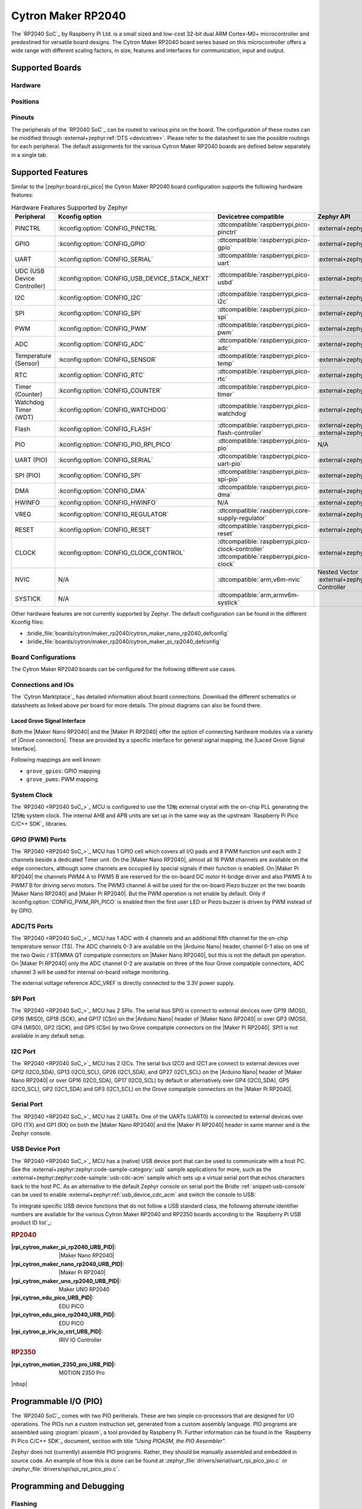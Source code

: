 .. _cytron_maker_rp2040:

Cytron Maker RP2040
###################

The `RP2040 SoC`_ by Raspberry Pi Ltd. is a small sized and low-cost 32-bit
dual ARM Cortex-M0+ microcontroller and predestined for versatile board
designs. The Cytron Maker RP2040 board series based on this microcontroller
offers a wide range with different scaling factors, in size, features and
interfaces for communication, input and output.

Supported Boards
****************

Hardware
========

.. tabs::

   .. zephyr-keep-sorted-start re(^\s{3}\.\. group-tab:: \w)

   .. group-tab:: Maker Nano RP2040

      .. _cytron_maker_nano_rp2040:

      .. include:: maker-nano-rp2040/hardware.rsti

   .. group-tab:: Maker Pi RP2040

      .. _cytron_maker_pi_rp2040:

      .. include:: maker-pi-rp2040/hardware.rsti

   .. zephyr-keep-sorted-stop

Positions
=========

.. tabs::

   .. zephyr-keep-sorted-start re(^\s{3}\.\. group-tab:: \w)

   .. group-tab:: Maker Nano RP2040

      .. include:: maker-nano-rp2040/positions.rsti

   .. group-tab:: Maker Pi RP2040

      .. _cytron_maker_pi_rp2040_positions:

      .. include:: maker-pi-rp2040/positions.rsti

   .. zephyr-keep-sorted-stop

Pinouts
=======

The peripherals of the `RP2040 SoC`_ can be routed to various pins on
the board. The configuration of these routes can be modified through
:external+zephyr:ref:`DTS <devicetree>`. Please refer to the datasheet
to see the possible routings for each peripheral. The default assignments
for the various Cytron Maker RP2040 boards are defined below separately
in a single tab.

.. tabs::

   .. zephyr-keep-sorted-start re(^\s{3}\.\. group-tab:: \w)

   .. group-tab:: Maker Nano RP2040

      .. include:: maker-nano-rp2040/pinouts.rsti

   .. group-tab:: Maker Pi RP2040

      .. include:: maker-pi-rp2040/pinouts.rsti

   .. zephyr-keep-sorted-stop

Supported Features
******************

Similar to the |zephyr:board:rpi_pico| the Cytron Maker RP2040 board
configuration supports the following hardware features:

.. list-table:: Hardware Features Supported by Zephyr
   :class: longtable
   :align: center
   :header-rows: 1

   * - Peripheral
     - Kconfig option
     - Devicetree compatible
     - Zephyr API
   * - PINCTRL
     - :kconfig:option:`CONFIG_PINCTRL`
     - :dtcompatible:`raspberrypi,pico-pinctrl`
     - :external+zephyr:ref:`pinctrl_api`
   * - GPIO
     - :kconfig:option:`CONFIG_GPIO`
     - :dtcompatible:`raspberrypi,pico-gpio`
     - :external+zephyr:ref:`gpio_api`
   * - UART
     - :kconfig:option:`CONFIG_SERIAL`
     - :dtcompatible:`raspberrypi,pico-uart`
     - :external+zephyr:ref:`uart_api`
   * - UDC (USB Device Controller)
     - :kconfig:option:`CONFIG_USB_DEVICE_STACK_NEXT`
     - :dtcompatible:`raspberrypi,pico-usbd`
     - :external+zephyr:ref:`usb_device_next_api`
   * - I2C
     - :kconfig:option:`CONFIG_I2C`
     - :dtcompatible:`raspberrypi,pico-i2c`
     - :external+zephyr:ref:`i2c_api`
   * - SPI
     - :kconfig:option:`CONFIG_SPI`
     - :dtcompatible:`raspberrypi,pico-spi`
     - :external+zephyr:ref:`spi_api`
   * - PWM
     - :kconfig:option:`CONFIG_PWM`
     - :dtcompatible:`raspberrypi,pico-pwm`
     - :external+zephyr:ref:`pwm_api`
   * - ADC
     - :kconfig:option:`CONFIG_ADC`
     - :dtcompatible:`raspberrypi,pico-adc`
     - :external+zephyr:ref:`adc_api`
   * - Temperature (Sensor)
     - :kconfig:option:`CONFIG_SENSOR`
     - :dtcompatible:`raspberrypi,pico-temp`
     - :external+zephyr:ref:`sensor`
   * - RTC
     - :kconfig:option:`CONFIG_RTC`
     - :dtcompatible:`raspberrypi,pico-rtc`
     - :external+zephyr:ref:`rtc_api`
   * - Timer (Counter)
     - :kconfig:option:`CONFIG_COUNTER`
     - :dtcompatible:`raspberrypi,pico-timer`
     - :external+zephyr:ref:`counter_api`
   * - Watchdog Timer (WDT)
     - :kconfig:option:`CONFIG_WATCHDOG`
     - :dtcompatible:`raspberrypi,pico-watchdog`
     - :external+zephyr:ref:`watchdog_api`
   * - Flash
     - :kconfig:option:`CONFIG_FLASH`
     - :dtcompatible:`raspberrypi,pico-flash-controller`
     - :external+zephyr:ref:`flash_api` and
       :external+zephyr:ref:`flash_map_api`
   * - PIO
     - :kconfig:option:`CONFIG_PIO_RPI_PICO`
     - :dtcompatible:`raspberrypi,pico-pio`
     - N/A
   * - UART (PIO)
     - :kconfig:option:`CONFIG_SERIAL`
     - :dtcompatible:`raspberrypi,pico-uart-pio`
     - :external+zephyr:ref:`uart_api`
   * - SPI (PIO)
     - :kconfig:option:`CONFIG_SPI`
     - :dtcompatible:`raspberrypi,pico-spi-pio`
     - :external+zephyr:ref:`spi_api`
   * - DMA
     - :kconfig:option:`CONFIG_DMA`
     - :dtcompatible:`raspberrypi,pico-dma`
     - :external+zephyr:ref:`dma_api`
   * - HWINFO
     - :kconfig:option:`CONFIG_HWINFO`
     - N/A
     - :external+zephyr:ref:`hwinfo_api`
   * - VREG
     - :kconfig:option:`CONFIG_REGULATOR`
     - :dtcompatible:`raspberrypi,core-supply-regulator`
     - :external+zephyr:ref:`regulator_api`
   * - RESET
     - :kconfig:option:`CONFIG_RESET`
     - :dtcompatible:`raspberrypi,pico-reset`
     - :external+zephyr:ref:`reset_api`
   * - CLOCK
     - :kconfig:option:`CONFIG_CLOCK_CONTROL`
     - | :dtcompatible:`raspberrypi,pico-clock-controller`
       | :dtcompatible:`raspberrypi,pico-clock`
     - :external+zephyr:ref:`clock_control_api`
   * - NVIC
     - N/A
     - :dtcompatible:`arm,v6m-nvic`
     - Nested Vector :external+zephyr:ref:`interrupts_v2` Controller
   * - SYSTICK
     - N/A
     - :dtcompatible:`arm,armv6m-systick`
     -

Other hardware features are not currently supported by Zephyr. The default
configuration can be found in the different Kconfig files:

.. zephyr-keep-sorted-start re(^\* :bridle_file:`\w)

* :bridle_file:`boards/cytron/maker_rp2040/cytron_maker_nano_rp2040_defconfig`
* :bridle_file:`boards/cytron/maker_rp2040/cytron_maker_pi_rp2040_defconfig`

.. zephyr-keep-sorted-stop

Board Configurations
====================

The Cytron Maker RP2040 boards can be configured for the following different
use cases.

.. tabs::

   .. zephyr-keep-sorted-start re(^\s{3}\.\. group-tab:: \w)

   .. group-tab:: Maker Nano RP2040

      .. rubric:: :command:`west build -b cytron_maker_nano_rp2040 -S usb-console`

      Use the native USB device port with CDC-ACM as
      Zephyr console and for the shell.

      .. rubric:: :command:`west build -b cytron_maker_nano_rp2040`

      Use the serial port UART0 on edge header as
      Zephyr console and for the shell.

   .. group-tab:: Maker Pi RP2040

      .. rubric:: :command:`west build -b cytron_maker_pi_rp2040 -S usb-console`

      Use the native USB device port with CDC-ACM as
      Zephyr console and for the shell.

      .. rubric:: :command:`west build -b cytron_maker_pi_rp2040`

      Use the serial port UART0 on edge header as
      Zephyr console and for the shell.

   .. zephyr-keep-sorted-stop

Connections and IOs
===================

The `Cytron Marktplace`_ has detailed information about board connections.
Download the different schematics or datasheets as linked above per board
for more details. The pinout diagrams can also be found there.

.. _cytron_maker_rp2040_grove_if:

Laced Grove Signal Interface
----------------------------

Both the |Maker Nano RP2040| and the |Maker Pi RP2040| offer the option of
connecting hardware modules via a variety of |Grove connectors|.
These are provided by a specific interface for general signal mapping, the
|Laced Grove Signal Interface|.

Following mappings are well known:

.. zephyr-keep-sorted-start re(^\* \|\w)

* ``grove_gpios``: GPIO mapping
* ``grove_pwms``: PWM mapping

.. zephyr-keep-sorted-stop

.. tabs::

   .. zephyr-keep-sorted-start re(^\s{3}\.\. group-tab:: \w)

   .. group-tab:: Maker Nano RP2040

      In addition to the |Arduino Nano| header, there are also
      2 |Grove connectors| (Qwiic/STEMMA QT).

      .. tabs::

         .. group-tab:: GPIO mapping ``grove_gpios``

            This is the **GPIO signal line mapping** from the `Arduino Nano R3`_
            header bindet with :dtcompatible:`arduino-nano-header-r3` to the set
            of |Grove connectors| provided as |Laced Grove Signal Interface|.

            **This list must not be stable!**

            .. include:: maker-nano-rp2040/grove_gpios.rsti

         .. group-tab:: PWM mapping ``grove_pwms``

            The corresponding mapping is always board or SOC specific.
            In addition to the **PWM signal line mapping**, the valid
            references to the PWM function units in the SOC or on the
            board are therefore also defined as **Grove PWM Labels**.
            The following table reflects the currently supported mapping
            for :code:`cytron_maker_nano_rp2040`, but this list will be
            growing up with further development and maintenance.

            **This list must not be complete or stable!**

            .. include:: maker-nano-rp2040/grove_pwms.rsti

   .. group-tab:: Maker Pi RP2040

      In addition to the on-board hader for DC and servo motors, there are also
      7 |Grove connectors| (Qwiic/STEMMA QT).

      .. tabs::

         .. group-tab:: GPIO mapping ``grove_gpios``

            This is the **GPIO signal line mapping** from the `RP2040 SOC`_
            to the set of |Grove connectors| provided as |Laced Grove Signal
            Interface|.

            **This list must not be stable!**

            .. include:: maker-pi-rp2040/grove_gpios.rsti

         .. group-tab:: PWM mapping ``grove_pwms``

            The corresponding mapping is always board or SOC specific.
            In addition to the **PWM signal line mapping**, the valid
            references to the PWM function units in the SOC or on the
            board are therefore also defined as **Grove PWM Labels**.
            The following table reflects the currently supported mapping
            for :code:`cytron_maker_nano_rp2040`, but this list will be
            growing up with further development and maintenance.

            **This list must not be complete or stable!**

            .. include:: maker-pi-rp2040/grove_pwms.rsti

   .. zephyr-keep-sorted-stop

System Clock
============

The `RP2040 <RP2040 SoC_>`_ MCU is configured to use the 12㎒ external crystal
with the on-chip PLL generating the 125㎒ system clock. The internal AHB and
APB units are set up in the same way as the upstream `Raspberry Pi Pico C/C++
SDK`_ libraries.

GPIO (PWM) Ports
================

The `RP2040 <RP2040 SoC_>`_ MCU has 1 GPIO cell which covers all I/O pads and
8 PWM function unit each with 2 channels beside a dedicated Timer unit. On
the |Maker Nano RP2040|, almost all 16 PWM channels are available on the edge
connectors, although some channels are occupied by special signals if their
function is enabled. On |Maker Pi RP2040| the channels PWM4 A to PWM5 B are
reserved for the on-board DC motor H-bridge driver and also PWM5 A to PWM7 B
for driving servo motors. The PWM3 channel A will be used for the on-board
Piezo buzzer on the two boards |Maker Nano RP2040| and |Maker Pi RP2040|.
But the PWM operation is not enable by default. Only if
:kconfig:option:`CONFIG_PWM_RPI_PICO` is enabled then the first user LED or
Piezo buzzer is driven by PWM instead of by GPIO.

ADC/TS Ports
============

The `RP2040 <RP2040 SoC_>`_ MCU has 1 ADC with 4 channels and an additional
fifth channel for the on-chip temperature sensor (TS). The ADC channels 0-3
are available on the |Arduino Nano| header, channel 0-1 also on one of the
two Qwiic / STEMMA QT compatiple connectors on |Maker Nano RP2040|, but this
is not the default pin operation. On |Maker Pi RP2040| only the ADC channel
0-2 are available on three of the four Grove compatiple connectors, ADC
channel 3 will be used for internal on-board voltage monitoring.

The external voltage reference ADC_VREF is directly connected to the 3.3V
power supply.

SPI Port
========

The `RP2040 <RP2040 SoC_>`_ MCU has 2 SPIs. The serial bus SPI0 is connect to
external devices over GP19 (MOSI), GP16 (MISO), GP18 (SCK), and GP17 (CSn)
on the |Arduino Nano| header of |Maker Nano RP2040| or over GP3 (MOSI),
GP4 (MISO), GP2 (SCK), and GP5 (CSn) by two Grove compatiple connectors on
the |Maker Pi RP2040|. SPI1 is not available in any default setup.

I2C Port
========

The `RP2040 <RP2040 SoC_>`_ MCU has 2 I2Cs. The serial bus I2C0 and I2C1 are
connect to external devices over GP12 (I2C0_SDA), GP13 (I2C0_SCL),
GP26 (I2C1_SDA), and GP27 (I2C1_SCL) on the |Arduino Nano| header of
|Maker Nano RP2040| or over GP16 (I2C0_SDA), GP17 (I2C0_SCL) by default or
alternatively over GP4 (I2C0_SDA), GP5 (I2C0_SCL), GP2 (I2C1_SDA) and
GP3 (I2C1_SCL) on the Grove compatiple connectors on the |Maker Pi RP2040|.

Serial Port
===========

The `RP2040 <RP2040 SoC_>`_ MCU has 2 UARTs. One of the UARTs (UART0) is
connected to external devices over GP0 (TX) and GP1 (RX) on both the
|Maker Nano RP2040| and the |Maker Pi RP2040| header in same manner
and is the Zephyr console.

USB Device Port
===============

The `RP2040 <RP2040 SoC_>`_ MCU has a (native) USB device port that can be used
to communicate with a host PC. See the
:external+zephyr:zephyr:code-sample-category:`usb` sample applications for more,
such as the :external+zephyr:zephyr:code-sample:`usb-cdc-acm` sample which sets
up a virtual serial port that echos characters back to the host PC. As an
alternative to the default Zephyr console on serial port the Bridle
:ref:`snippet-usb-console` can be used to enable
:external+zephyr:ref:`usb_device_cdc_acm` and switch the console to USB:

.. tabs::

   .. zephyr-keep-sorted-start re(^\s{3}\.\. group-tab:: \w)

   .. group-tab:: Maker Nano RP2040

      .. container:: highlight-console notranslate literal-block

         .. parsed-literal::

            USB device idVendor=\ |cytron_maker_nano_rp2040_VID|, idProduct=\ |cytron_maker_nano_rp2040_PID_CON|, bcdDevice=\ |cytron_maker_nano_rp2040_BCD_CON|
            USB device strings: Mfr=1, Product=2, SerialNumber=3
            Product: |cytron_maker_nano_rp2040_PStr_CON|
            Manufacturer: |cytron_maker_nano_rp2040_VStr|
            SerialNumber: BF002B12140C620C

   .. group-tab:: Maker Pi RP2040

      .. container:: highlight-console notranslate literal-block

         .. parsed-literal::

            USB device idVendor=\ |cytron_maker_pi_rp2040_VID|, idProduct=\ |cytron_maker_pi_rp2040_PID_CON|, bcdDevice=\ |cytron_maker_pi_rp2040_BCD_CON|
            USB device strings: Mfr=1, Product=2, SerialNumber=3
            Product: |cytron_maker_pi_rp2040_PStr_CON|
            Manufacturer: |cytron_maker_pi_rp2040_VStr|
            SerialNumber: BF002B12140C620C

   .. zephyr-keep-sorted-stop

To integrate specific USB device functions that do not follow
a USB standard class, the following alternate identifier numbers
are available for the various Cytron Maker RP2040 and RP2350 boards
according to the `Raspberry Pi USB product ID list`_:

.. container:: twocol

   .. container:: leftside

      .. rubric:: RP2040

      :|rpi_cytron_maker_pi_rp2040_URB_PID|: |Maker Nano RP2040|
      :|rpi_cytron_maker_nano_rp2040_URB_PID|: |Maker Pi RP2040|
      :|rpi_cytron_maker_uno_rp2040_URB_PID|: Maker UNO RP2040
      :|rpi_cytron_edu_pico_URB_PID|: EDU PICO
      :|rpi_cytron_edu_pico_rp2040_URB_PID|: EDU PICO
      :|rpi_cytron_p_iriv_io_ctrl_URB_PID|: IRIV IO Controller

   .. container:: rightside

      .. rubric:: RP2350

      :|rpi_cytron_motion_2350_pro_URB_PID|: MOTION 2350 Pro

|nbsp|

Programmable I/O (PIO)
**********************

The `RP2040 SoC`_ comes with two PIO periherals. These are two simple
co-processors that are designed for I/O operations. The PIOs run a custom
instruction set, generated from a custom assembly language. PIO programs
are assembled using :program:`pioasm`, a tool provided by Raspberry Pi.
Further information can be found in the `Raspberry Pi Pico C/C++ SDK`_
document, section with title :emphasis:`"Using PIOASM, the PIO Assembler"`.

Zephyr does not (currently) assemble PIO programs. Rather, they should be
manually assembled and embedded in source code. An example of how this is done
can be found at :zephyr_file:`drivers/serial/uart_rpi_pico_pio.c` or
:zephyr_file:`drivers/spi/spi_rpi_pico_pio.c`.

Programming and Debugging
*************************

Flashing
========

Using UF2
---------

If you don't have an SWD adapter, you can flash the Cytron Maker RP2040 boards
with a UF2 file. By default, building an app for this board will generate a
:file:`build/zephyr/zephyr.uf2` file. If the board is powered on with the
:kbd:`BOOTSEL` button pressed, it will appear on the host as a mass
storage device:

   .. container:: highlight-console notranslate literal-block

      .. parsed-literal::

         USB device idVendor=\ |rpi_VID|, idProduct=\ |rpi_rp2040_PID|, bcdDevice=\ |rpi_rp2040_BCD|
         USB device strings: Mfr=1, Product=2, SerialNumber=0
         Product: |rpi_rp2040_PStr|
         Manufacturer: |rpi_VStr|
         SerialNumber: E0C9125B0D9B

The UF2 file should be drag-and-dropped or copied on command line to the
device, which will then flash the Cytron Maker RP2040 board.

Each `RP2040 SoC`_ ships the `UF2 compatible <UF2 bootloader_>`_ bootloader
pico-bootrom_, a native support in silicon. The full source for the RP2040
bootrom at pico-bootrom_ includes versions 1, 2 and 3 of the bootrom, which
correspond to the B0, B1 and B2 silicon revisions, respectively.

Note that every time you build a program for the RP2040, the Pico SDK selects
an appropriate second stage bootloader based on what kind of external QSPI
Flash type the board configuration you are building for was giving. There
are |several versions of boot2|_ for different flash chips, and each one is
exactly 256 bytes of code which is put right at the start of the eventual
program binary. On Zephyr the :code:`boot2` versions are part of the
`Raspberry Pi Pico HAL`_ module. Possible selections:

:|CONFIG_RP2_FLASH_AT25SF128A|: |boot2_at25sf128a.S|_
:|CONFIG_RP2_FLASH_GENERIC_03H|: |boot2_generic_03h.S|_
:|CONFIG_RP2_FLASH_IS25LP080|: |boot2_is25lp080.S|_
:|CONFIG_RP2_FLASH_W25Q080|: |boot2_w25q080.S|_
:|CONFIG_RP2_FLASH_W25X10CL|: |boot2_w25x10cl.S|_

All Cytron Maker RP2040 boards set this option to |CONFIG_RP2_FLASH_W25Q080|.
Further information can be found in the `RP2040 Datasheet`_, sections with
title :emphasis:`"Bootrom"` and :emphasis:`"Processor Controlled Boot Sequence"`
or Brian Starkey's Blog article `Pico serial bootloader`_

Using SEGGER JLink
------------------

You can flash the Cytron Maker RP2040 boards with a SEGGER JLink debug probe as
described in :external+zephyr:ref:`Building, Flashing and Debugging <west-flashing>`.

Here is an example of building and flashing the
:external+zephyr:zephyr:code-sample:`blinky` application:

   .. zephyr-app-commands::
      :app: zephyr/samples/basic/blinky
      :build-dir: cytron_maker_rp2040
      :board: cytron_maker_pi_rp2040
      :flash-args: -r jlink
      :west-args: -p
      :goals: flash

Using OpenOCD
-------------

To use `PicoProbe`_ or `Raspberry Pi Debug Probe`_, you must configure
:program:`udev`. Create a file in :file:`/etc/udev.rules.d` with any name,
and write the line below:

   .. container:: highlight highlight-none notranslate literal-block

      .. parsed-literal::

         ATTRS{idVendor}=="2e8a", ATTRS{idProduct}=="0004", MODE="660", GROUP="plugdev", TAG+="uaccess"
         ATTRS{idVendor}=="2e8a", ATTRS{idProduct}=="000c", MODE="660", GROUP="plugdev", TAG+="uaccess"

This example is valid for the case that the user joins to :code:`plugdev`
groups.

The |Maker Pi RP2040| has an SWD interface that can be used to program and
debug the on board RP2040. This interface can be utilized by OpenOCD. To use it
with the RP2040, OpenOCD version 0.12.0 or later is needed. If you are using a
Debian based system (including RaspberryPi OS, Ubuntu, and more), using the
`pico_setup.sh`_ script is a convenient way to set up the forked version of
OpenOCD. Depending on the interface used (such as JLink), you might need to
checkout to a branch that supports this interface, before proceeding. Build
and install OpenOCD as described in the README.

Here is an example of building and flashing the
:external+zephyr:zephyr:code-sample:`blinky` application:

   .. zephyr-app-commands::
      :app: zephyr/samples/basic/blinky
      :build-dir: cytron_maker_rp2040
      :board: cytron_maker_pi_rp2040
      :gen-args: \
                 -DOPENOCD=/usr/local/bin/openocd \
                 -DOPENOCD_DEFAULT_PATH=/usr/local/share/openocd/scripts \
                 -DCYTRON_RP2040_DEBUG_ADAPTER=picoprobe
      :west-args: -p
      :flash-args: -r openocd
      :goals: flash

Set the environment variables :strong:`OPENOCD` to
:file:`/usr/local/bin/openocd` and :strong:`OPENOCD_DEFAULT_PATH` to
:file:`/usr/local/share/openocd/scripts`. This should work with the OpenOCD
that was installed with the default configuration. This configuration also
works with an environment that is set up by the `pico_setup.sh`_ script.

:strong:`CYTRON_RP2040_DEBUG_ADAPTER` specifies what debug adapter is
used for debugging. If :strong:`CYTRON_RP2040_DEBUG_ADAPTER` was not
assigned, :dfn:`cmsis-dap` is used by default. The other supported adapters
are :dfn:`picoprobe`, :dfn:`raspberrypi-swd`, :dfn:`jlink` and
:dfn:`blackmagicprobe`. How to connect :dfn:`picoprobe` and
:dfn:`raspberrypi-swd` is described in `Getting Started Guide with Raspberry
Pi Pico`_. Any other SWD debug adapter maybe also work with this configuration.
The value of :strong:`CYTRON_RP2040_DEBUG_ADAPTER` is cached, so it can
be omitted from :program:`west flash` and :program:`west debug` if it was
previously set while running :program:`west build`.
:strong:`CYTRON_RP2040_DEBUG_ADAPTER` is used in an argument to OpenOCD as
:code:`"source [find interface/${CYTRON_RP2040_DEBUG_ADAPTER}.cfg]"`. Thus,
:strong:`CYTRON_RP2040_DEBUG_ADAPTER` needs to be assigned the file name of
the debug adapter.

You can also flash the board with the following command that directly calls
OpenOCD (assuming a SEGGER JLink adapter is used):

.. code-block:: console

   $ openocd -f interface/jlink.cfg    \
             -c 'transport select swd' \
             -f target/rp2040.cfg      \
             -c "adapter speed 2000"   \
             -c 'targets rp2040.core0' \
             -c 'program path/to/zephyr.elf verify reset exit'

Debugging
=========

The SWD interface can also be used to debug the board. To achieve this, you can
either use SEGGER JLink or OpenOCD.

Using SEGGER JLink
------------------

Use a SEGGER JLink debug probe and follow the instruction in
:external+zephyr:ref:`Building, Flashing and Debugging <west-debugging>`.

Using OpenOCD
-------------

Install OpenOCD as described for flashing the board.

Here is an example for debugging the
:external+zephyr:zephyr:code-sample:`blinky` application:

   .. zephyr-app-commands::
      :app: zephyr/samples/basic/blinky
      :build-dir: cytron_maker_rp2040
      :board: cytron_maker_pi_rp2040
      :maybe-skip-config:
      :gen-args: \
                 -DOPENOCD=/usr/local/bin/openocd \
                 -DOPENOCD_DEFAULT_PATH=/usr/local/share/openocd/scripts \
                 -DCYTRON_RP2040_DEBUG_ADAPTER=raspberrypi-swd
      :west-args: -p
      :flash-args: -r openocd
      :goals: debug
      :host-os: unix

As with flashing, you can specify the debug adapter by specifying
:strong:`CYTRON_RP2040_DEBUG_ADAPTER` at :program:`west build` time.
No needs to specify it at :program:`west debug` time.

You can also debug with OpenOCD and gdb launching from command-line.
Run the following command:

.. code-block:: console

   $ openocd -f interface/jlink.cfg    \
             -c 'transport select swd' \
             -f target/rp2040.cfg      \
             -c "adapter speed 2000"   \
             -c 'targets rp2040.core0'

On another terminal, run:

.. code-block:: console

   $ gdb-multiarch

Inside gdb, run:

.. code-block:: console

   (gdb) tar ext :3333
   (gdb) file path/to/zephyr.elf

You can then start debugging the board.

More Samples
************

LED Blinky and Fade
===================

.. tabs::

   .. zephyr-keep-sorted-start re(^\s{3}\.\. group-tab:: \w)

   .. group-tab:: Maker Nano RP2040

      .. rubric:: WS2812 LED Test Pattern by PIO

      .. image:: maker-nano-rp2040/ws2812b.gif
         :align: right
         :alt: Maker Nano RP2040 WS2812 LED Test Pattern

      See also Zephyr sample: :external+zephyr:zephyr:code-sample:`led-strip`.

      .. zephyr-app-commands::
         :app: zephyr/samples/drivers/led/led_strip
         :build-dir: cytron_maker_rp2040
         :board: cytron_maker_nano_rp2040
         :west-args: -p
         :flash-args: -r uf2
         :goals: flash
         :compact:

      .. rubric:: Blue User LED Blinky by GPIO

      See also Zephyr sample: :external+zephyr:zephyr:code-sample:`blinky`.

      .. zephyr-app-commands::
         :app: zephyr/samples/basic/blinky
         :build-dir: cytron_maker_rp2040
         :board: cytron_maker_nano_rp2040
         :west-args: -p
         :flash-args: -r uf2
         :goals: flash
         :compact:

      .. rubric:: Blue User LED Blinky by PWM

      See also Zephyr sample: :external+zephyr:zephyr:code-sample:`pwm-blinky`.

      .. zephyr-app-commands::
         :app: zephyr/samples/basic/blinky_pwm
         :build-dir: cytron_maker_rp2040
         :board: cytron_maker_nano_rp2040
         :west-args: -p
         :flash-args: -r uf2
         :goals: flash
         :compact:

      .. rubric:: Blue User LED Fade by PWM

      See also Zephyr sample: :external+zephyr:zephyr:code-sample:`fade-led`.

      .. zephyr-app-commands::
         :app: zephyr/samples/basic/fade_led
         :build-dir: cytron_maker_rp2040
         :board: cytron_maker_nano_rp2040
         :west-args: -p
         :flash-args: -r uf2
         :goals: flash
         :compact:

      .. rubric:: Blue User LED On/Off by GPIO Button

      See also Zephyr sample: :external+zephyr:zephyr:code-sample:`button`.

      .. zephyr-app-commands::
         :app: zephyr/samples/basic/button
         :build-dir: cytron_maker_rp2040
         :board: cytron_maker_nano_rp2040
         :west-args: -p
         :flash-args: -r uf2
         :goals: flash
         :compact:

   .. group-tab:: Maker Pi RP2040

      .. rubric:: WS2812 LED Test Pattern by PIO

      .. image:: maker-pi-rp2040/ws2812b.gif
         :align: right
         :alt: Maker Pi RP2040 WS2812 LED Test Pattern

      See also Zephyr sample: :external+zephyr:zephyr:code-sample:`led-strip`.

      .. zephyr-app-commands::
         :app: zephyr/samples/drivers/led/led_strip
         :build-dir: cytron_maker_rp2040
         :board: cytron_maker_pi_rp2040
         :west-args: -p
         :flash-args: -r uf2
         :goals: flash
         :compact:

      .. rubric:: Blue User LED Blinky by GPIO

      See also Zephyr sample: :external+zephyr:zephyr:code-sample:`blinky`.

      .. zephyr-app-commands::
         :app: zephyr/samples/basic/blinky
         :build-dir: cytron_maker_rp2040
         :board: cytron_maker_pi_rp2040
         :west-args: -p
         :flash-args: -r uf2
         :goals: flash
         :compact:

      .. rubric:: Blue User LED Blinky by PWM

      See also Zephyr sample: :external+zephyr:zephyr:code-sample:`pwm-blinky`.

      .. zephyr-app-commands::
         :app: zephyr/samples/basic/blinky_pwm
         :build-dir: cytron_maker_rp2040
         :board: cytron_maker_pi_rp2040
         :west-args: -p
         :flash-args: -r uf2
         :goals: flash
         :compact:

      .. rubric:: Blue User LED Fade by PWM

      See also Zephyr sample: :external+zephyr:zephyr:code-sample:`fade-led`.

      .. zephyr-app-commands::
         :app: zephyr/samples/basic/fade_led
         :build-dir: cytron_maker_rp2040
         :board: cytron_maker_pi_rp2040
         :west-args: -p
         :flash-args: -r uf2
         :goals: flash
         :compact:

      .. rubric:: Blue User LED On/Off by GPIO Button

      See also Zephyr sample: :external+zephyr:zephyr:code-sample:`button`.

      .. zephyr-app-commands::
         :app: zephyr/samples/basic/button
         :build-dir: cytron_maker_rp2040
         :board: cytron_maker_pi_rp2040
         :west-args: -p
         :flash-args: -r uf2
         :goals: flash
         :compact:

   .. zephyr-keep-sorted-stop

Hello Shell with USB-CDC/ACM Console
====================================

.. tabs::

   .. zephyr-keep-sorted-start re(^\s{3}\.\. group-tab:: \w)

   .. group-tab:: Maker Nano RP2040

      .. rubric:: Hello Shell

      .. zephyr-app-commands::
         :app: bridle/samples/helloshell
         :build-dir: cytron_maker_rp2040
         :board: cytron_maker_nano_rp2040
         :snippets: "usb-console"
         :west-args: -p
         :flash-args: -r uf2
         :goals: flash
         :compact:

      .. include:: maker-nano-rp2040/helloshell.rsti

   .. group-tab:: Maker Pi RP2040

      .. rubric:: Hello Shell

      .. zephyr-app-commands::
         :app: bridle/samples/helloshell
         :build-dir: cytron_maker_rp2040
         :board: cytron_maker_pi_rp2040
         :snippets: "usb-console"
         :west-args: -p
         :flash-args: -r uf2
         :goals: flash
         :compact:

      .. include:: maker-pi-rp2040/helloshell.rsti

   .. zephyr-keep-sorted-stop

Input dump with USB-CDC/ACM Console
===================================

Prints all input events as defined by the shields Devicetree. See also Zephyr
sample: :external+zephyr:zephyr:code-sample:`input-dump`.

.. tabs::

   .. zephyr-keep-sorted-start re(^\s{3}\.\. group-tab:: \w)

   .. group-tab:: Maker Nano RP2040

      Print the input events related to the one on-board user button
      using the :external+zephyr:ref:`Input subsystem API <input>`. That are:

      | :hwftlbl-btn:`BTN1` : :dts:`zephyr,code = <INPUT_KEY_0>;`

      .. rubric:: Devicetree compatible

      - :dtcompatible:`zephyr,lvgl-keypad-input` with devicetree relation
        :dts:`lvgl_keypad: lvgl-keypad { input = <&gpio_keys>; };`

        | :hwftlbl-btn:`BTN1` :
          :dts:`input-codes = <INPUT_KEY_0>;` :
          :dts:`lvgl-codes = <LV_KEY_ENTER>;`

      .. rubric:: Button Input Dump

      .. zephyr-app-commands::
         :app: zephyr/samples/subsys/input/input_dump
         :build-dir: cytron_maker_rp2040
         :board: cytron_maker_nano_rp2040
         :snippets: "usb-console"
         :west-args: -p
         :flash-args: -r uf2
         :goals: flash
         :compact:

      .. rubric:: Simple logging output on target

      .. container:: highlight highlight-console notranslate no-copybutton

         .. parsed-literal::

            \*\*\* Booting Zephyr OS build |zephyr_version_em|\ *…*\*\*\*
            Input sample started
            I: input event: dev=gpio_keys        SYN type= 1 code= 11 value=1
            I: input event: dev=gpio_keys        SYN type= 1 code= 11 value=0

   .. group-tab:: Maker Pi RP2040

      Print the input events related to the two on-board user button
      using the :external+zephyr:ref:`Input subsystem API <input>`. That are:

      | :hwftlbl-btn:`BTN1` : :dts:`zephyr,code = <INPUT_KEY_0>;`
      | :hwftlbl-btn:`BTN2` : :dts:`zephyr,code = <INPUT_KEY_1>;`

      .. rubric:: Devicetree compatible

      - :dtcompatible:`zephyr,lvgl-keypad-input` with devicetree relation
        :dts:`lvgl_keypad: lvgl-keypad { input = <&gpio_keys>; };`

        | :hwftlbl-btn:`BTN1` :
          :dts:`input-codes = <INPUT_KEY_0>;` :
          :dts:`lvgl-codes = <LV_KEY_ENTER>;`
        | :hwftlbl-btn:`BTN2` :
          :dts:`input-codes = <INPUT_KEY_1>;` :
          :dts:`lvgl-codes = <LV_KEY_NEXT>;`

      .. rubric:: Button Input Dump

      .. zephyr-app-commands::
         :app: zephyr/samples/subsys/input/input_dump
         :build-dir: cytron_maker_rp2040
         :board: cytron_maker_pi_rp2040
         :snippets: "usb-console"
         :west-args: -p
         :flash-args: -r uf2
         :goals: flash
         :compact:

      .. rubric:: Simple logging output on target

      .. container:: highlight highlight-console notranslate no-copybutton

         .. parsed-literal::

            \*\*\* Booting Zephyr OS build |zephyr_version_em|\ *…*\*\*\*
            Input sample started
            I: input event: dev=gpio_keys        SYN type= 1 code= 11 value=1
            I: input event: dev=gpio_keys        SYN type= 1 code= 11 value=0
            I: input event: dev=gpio_keys        SYN type= 1 code=  2 value=1
            I: input event: dev=gpio_keys        SYN type= 1 code=  2 value=0

   .. zephyr-keep-sorted-stop

Sounds from the speaker with USB-CDC/ACM Console
================================================

.. tabs::

   .. zephyr-keep-sorted-start re(^\s{3}\.\. group-tab:: \w)

   .. group-tab:: Maker Nano RP2040

      .. rubric:: Piezo Buzzer Test

      .. image:: maker-nano-rp2040/buzzer.jpg
         :align: right
         :alt: Maker Nano RP2040 Piezo Buzzer Test

      The sample is prepared for the on-board :hwftlbl-spk:`PWM_BUZZER` connected
      to the PWM channel at :rpi-pico-pio:`GP22` / :rpi-pico-pwm:`PWM6` (PWM3CHA).

      The PWM period is 880 ㎐, twice the concert pitch frequency of 440 ㎐.

      .. literalinclude:: ../maker_buzzer.dtsi
         :caption: maker_buzzer.dtsi
         :language: DTS
         :encoding: ISO-8859-1
         :emphasize-lines: 3,11,18
         :linenos:
         :start-at: / {

      Invoke :program:`west build` and :program:`west flash`:

      .. zephyr-app-commands::
         :app: bridle/samples/buzzer
         :build-dir: cytron_maker_rp2040
         :board: cytron_maker_nano_rp2040
         :snippets: "usb-console"
         :west-args: -p
         :flash-args: -r uf2
         :goals: flash
         :compact:

      .. rubric:: Simple test execution on target

      #. play a beep
      #. play a folk song
      #. play a chrismas song

      .. container:: highlight highlight-console notranslate

         .. parsed-literal::

            :bgn:`uart:~$` **buzzer beep**

      .. container:: highlight highlight-console notranslate

         .. parsed-literal::

            :bgn:`uart:~$` **buzzer play folksong**

      .. container:: highlight highlight-console notranslate

         .. parsed-literal::

            :bgn:`uart:~$` **buzzer play xmastime**

   .. group-tab:: Maker Pi RP2040

      .. rubric:: Piezo Buzzer Test

      .. image:: maker-pi-rp2040/buzzer.jpg
         :align: right
         :alt: Maker Pi RP2040 Piezo Buzzer Test

      The sample is prepared for the on-board :hwftlbl-spk:`PWM_BUZZER` connected
      to the PWM channel at :rpi-pico-pio:`GP22` / :rpi-pico-pwm:`PWM6` (PWM3CHA).

      The PWM period is 880 ㎐, twice the concert pitch frequency of 440 ㎐.

      .. literalinclude:: ../maker_buzzer.dtsi
         :caption: maker_buzzer.dtsi
         :language: DTS
         :encoding: ISO-8859-1
         :emphasize-lines: 3,11,18
         :linenos:
         :start-at: / {

      Invoke :program:`west build` and :program:`west flash`:

      .. zephyr-app-commands::
         :app: bridle/samples/buzzer
         :build-dir: cytron_maker_rp2040
         :board: cytron_maker_pi_rp2040
         :snippets: "usb-console"
         :west-args: -p
         :flash-args: -r uf2
         :goals: flash
         :compact:

      .. rubric:: Simple test execution on target

      #. play a beep
      #. play a folk song
      #. play a chrismas song

      .. container:: highlight highlight-console notranslate

         .. parsed-literal::

            :bgn:`uart:~$` **buzzer beep**
            :bgn:`uart:~$` **buzzer play folksong**
            :bgn:`uart:~$` **buzzer play xmastime**

   .. zephyr-keep-sorted-stop

Drive a motor with USB-CDC/ACM Console
======================================

.. tabs::

   .. zephyr-keep-sorted-start re(^\s{3}\.\. group-tab:: \w)

   .. group-tab:: Maker Nano RP2040

      .. rubric:: Servomotor Test

      See also Zephyr sample: :external+zephyr:zephyr:code-sample:`servo-motor`.

      .. hint::

         The |Maker Nano RP2040| can't drive any servo motor without additional
         equipment. This example is not applicable.

   .. group-tab:: Maker Pi RP2040

      .. rubric:: Servomotor Test

      .. image:: img/servo.png
         :align: right
         :alt: Maker Pi RP2040 Servomotor Test

      The sample is prepared for servomotor :hwftlbl-act:`PWM_SERVO_0` at
      first on-board channel at :rpi-pico-pio:`GP12` / :rpi-pico-pwm:`PWM12`
      (PWM6CHA).

      .. literalinclude:: ../makerpi_servo.dtsi
         :caption: makerpi_servo.dtsi
         :language: DTS
         :encoding: ISO-8859-1
         :emphasize-lines: 3,14,33
         :linenos:
         :start-at: / {

      .. tsn-include:: snippets/pwm-servo/README.rst
         :docset: bridle
         :start-after: .. _snippet-pwm-servo-cytron-maker-pi-rp2040:
         :end-before: .. literalinclude:

   .. zephyr-keep-sorted-stop

Display Test and Demonstration
==============================

This samples and test applications are only applicable together with the
|Waveshare 2.4 LCD| shield. This LCD module have to connected by free wiring.

.. tabs::

   .. zephyr-keep-sorted-start re(^\s{3}\.\. group-tab:: \w)

   .. group-tab:: Maker Nano RP2040

      Connect the |Waveshare 2.4 LCD| module by free wiring to the
      |Arduino Nano| header. Following module's pin assignments
      for *Arduino Nano R3*.

      .. list-table::
         :align: center
         :width: 50%
         :widths: 5, 45, 5, 45

         * - .. rubric:: Pin
           - .. rubric:: |Maker Nano RP2040|
           - .. rubric:: Pin
           - .. rubric:: |Waveshare 2.4 LCD|

         * - :rpi-pico-pin:`17`
           - :rpi-pico-vdd:`3V3(OUT)`
           - :rpi-pico-pin:`1`
           - :hwftlbl-vdd:`VCC`

         * - :rpi-pico-pin:`29`
           - :rpi-pico-gnd:`GND`
           - :rpi-pico-pin:`2`
           - :hwftlbl:`GND`

         * - :rpi-pico-pin:`14`
           - :rpi-pico-spi-dfl:`SPI0_TX` : D11
           - :rpi-pico-pin:`3`
           - :hwftlbl-scr:`DIN`
             :hwftlbl-spi:`COPI`

             ILI9341 Serial Data Input

         * - :rpi-pico-pin:`16`
           - :rpi-pico-spi-dfl:`SPI0_SCK` : D13
           - :rpi-pico-pin:`4`
           - :hwftlbl-scr:`CLK`
             :hwftlbl-spi:`SCK`

             ILI9341 Serial Clock Input

         * - :rpi-pico-pin:`13`
           - :rpi-pico-spi-dfl:`SPI0_CSN` : D10
           - :rpi-pico-pin:`5`
           - :hwftlbl-scr:`CS`
             :hwftlbl-spi:`CSN`

             ILI9341 Chip Select Input

         * - :rpi-pico-pin:`10`
           - :rpi-pico-pio:`GP7` : D7
           - :rpi-pico-pin:`6`
           - :hwftlbl-scr:`DC`
             :hwftlbl-pio:`DC`

             ILI9341 Data/Command

         * - :rpi-pico-pin:`11`
           - :rpi-pico-pio:`GP8` : D8
           - :rpi-pico-pin:`7`
           - :hwftlbl-scr:`RST`
             :hwftlbl-pio:`RST`

             ILI9341 Reset

         * - :rpi-pico-pin:`12`
           - :rpi-pico-pio:`GP9` :rpi-pico-pwm:`PWM9` : D9
           - :rpi-pico-pin:`8`
           - :hwftlbl-scr:`BL`
             :hwftlbl-pio:`BL`
             :hwftlbl-pwm:`BL`

             LCD Backlight

      .. rubric:: LCD Orientation and Bit Order Test

      See also Zephyr sample: :external+zephyr:zephyr:code-sample:`display`.

      .. zephyr-app-commands::
         :app: zephyr/samples/drivers/display
         :build-dir: cytron_maker_rp2040
         :board: cytron_maker_nano_rp2040
         :shield: "waveshare_2_4_lcd"
         :snippets: "usb-console"
         :west-args: -p
         :flash-args: -r uf2
         :goals: flash
         :compact:

      .. rubric:: LVGL Basic Sample

      See also Zephyr sample: :external+zephyr:zephyr:code-sample:`lvgl`.

      .. zephyr-app-commands::
         :app: zephyr/samples/subsys/display/lvgl
         :build-dir: cytron_maker_rp2040
         :board: cytron_maker_nano_rp2040
         :shield: "waveshare_2_4_lcd"
         :snippets: "usb-console"
         :west-args: -p
         :flash-args: -r uf2
         :goals: flash
         :compact:

      This sample comes with a Shell command line access to the LVGL backend
      on the console, here configured for a USB console:

      .. rubric:: Simple test execution on target

      .. container:: highlight highlight-console notranslate

         .. parsed-literal::

            :bgn:`uart:~$` **lvgl**
            lvgl - LVGL shell commands
            Subcommands:
              stats   :Show LVGL statistics
              monkey  :LVGL monkey testing

            :bgn:`uart:~$` **lvgl stats**
            stats - Show LVGL statistics
            Subcommands:
              memory  :Show LVGL memory statistics
                       Usage: lvgl stats memory [-c]
                       -c  dump chunk information

            :bgn:`uart:~$` **lvgl stats memory**
            Heap at 0x200010c8 contains 2047 units in 11 buckets

              bucket#    min units        total      largest      largest
                         threshold       chunks      (units)      (bytes)
              -----------------------------------------------------------
                    1            2            1            2           12
                   10         1024            1         1550        12396

            12408 free bytes, 3560 allocated bytes, overhead = 412 bytes (2.5%)

   .. group-tab:: Maker Pi RP2040

      Connect the |Waveshare 2.4 LCD| module by free wiring to the
      |Grove connectors|. Following module's pin assignments for
      *Grove System*.

      .. list-table::
         :align: center
         :width: 50%
         :widths: 15, 5, 30, 5, 45

         * - .. rubric:: Grove
           - .. rubric:: Pin
           - .. rubric:: |Maker Pi RP2040|
           - .. rubric:: Pin
           - .. rubric:: |Waveshare 2.4 LCD|

         * - :hwftlbl-con:`2`
           - :rpi-pico-pin:`3`
           - :rpi-pico-vdd:`3V3(OUT)`
           - :rpi-pico-pin:`1`
           - :hwftlbl-vdd:`VCC`

         * - :hwftlbl-con:`2`
           - :rpi-pico-pin:`4`
           - :rpi-pico-gnd:`GND`
           - :rpi-pico-pin:`2`
           - :hwftlbl:`GND`

         * - :hwftlbl-con:`2`
           - :rpi-pico-pin:`1`
           - :rpi-pico-spi-dfl:`SPI0_TX` : D3
           - :rpi-pico-pin:`3`
           - :hwftlbl-scr:`DIN`
             :hwftlbl-spi:`MOSI`

             ILI9341 Serial Data Input

         * - :hwftlbl-con:`2`
           - :rpi-pico-pin:`2`
           - :rpi-pico-spi-dfl:`SPI0_SCK` : D2
           - :rpi-pico-pin:`4`
           - :hwftlbl-scr:`CLK`
             :hwftlbl-spi:`SCK`

             ILI9341 Serial Clock Input

         * - :hwftlbl-con:`3`
           - :rpi-pico-pin:`1`
           - :rpi-pico-spi-dfl:`SPI0_CSN` : D5
           - :rpi-pico-pin:`5`
           - :hwftlbl-scr:`CS`
             :hwftlbl-spi:`CSN`

             ILI9341 Chip Select Input

         * - :hwftlbl-con:`5`
           - :rpi-pico-pin:`2`
           - :rpi-pico-pio:`GP6` : D6
           - :rpi-pico-pin:`6`
           - :hwftlbl-scr:`DC`
             :hwftlbl-pio:`DC`

             ILI9341 Data/Command

         * - :hwftlbl-con:`7`
           - :rpi-pico-pin:`1`
           - :rpi-pico-pio:`GP28` : D28 (ADC2)
           - :rpi-pico-pin:`7`
           - :hwftlbl-scr:`RST`
             :hwftlbl-pio:`RST`

             ILI9341 Reset

         * - :hwftlbl-con:`7`
           - :rpi-pico-pin:`2`
           - :rpi-pico-pio:`GP7` :rpi-pico-pwm:`PWM7` : D7
           - :rpi-pico-pin:`8`
           - :hwftlbl-scr:`BL`
             :hwftlbl-pio:`BL`
             :hwftlbl-pwm:`BL`

             LCD Backlight
      .. rubric:: LCD Orientation and Bit Order Test

      See also Zephyr sample: :external+zephyr:zephyr:code-sample:`display`.

      .. zephyr-app-commands::
         :app: zephyr/samples/drivers/display
         :build-dir: cytron_maker_rp2040
         :board: cytron_maker_pi_rp2040
         :shield: "waveshare_2_4_lcd"
         :snippets: "usb-console"
         :west-args: -p
         :flash-args: -r uf2
         :goals: flash
         :compact:

      .. rubric:: LVGL Basic Sample

      See also Zephyr sample: :external+zephyr:zephyr:code-sample:`lvgl`.

      .. zephyr-app-commands::
         :app: zephyr/samples/subsys/display/lvgl
         :build-dir: cytron_maker_rp2040
         :board: cytron_maker_pi_rp2040
         :shield: "waveshare_2_4_lcd"
         :snippets: "usb-console"
         :west-args: -p
         :flash-args: -r uf2
         :goals: flash
         :compact:

      This sample comes with a Shell command line access to the LVGL backend
      on the console, here configured for a USB console:

      .. rubric:: Simple test execution on target

      .. container:: highlight highlight-console notranslate

         .. parsed-literal::

            :bgn:`uart:~$` **lvgl**
            lvgl - LVGL shell commands
            Subcommands:
              stats   :Show LVGL statistics
              monkey  :LVGL monkey testing

            :bgn:`uart:~$` **lvgl stats**
            stats - Show LVGL statistics
            Subcommands:
              memory  :Show LVGL memory statistics
                       Usage: lvgl stats memory [-c]
                       -c  dump chunk information

            :bgn:`uart:~$` **lvgl stats memory**
            Heap at 0x200010c8 contains 2047 units in 11 buckets

              bucket#    min units        total      largest      largest
                         threshold       chunks      (units)      (bytes)
              -----------------------------------------------------------
                    1            2            1            2           12
                   10         1024            1         1550        12396

            12408 free bytes, 3560 allocated bytes, overhead = 412 bytes (2.5%)

   .. zephyr-keep-sorted-stop

References
**********

.. target-notes::
